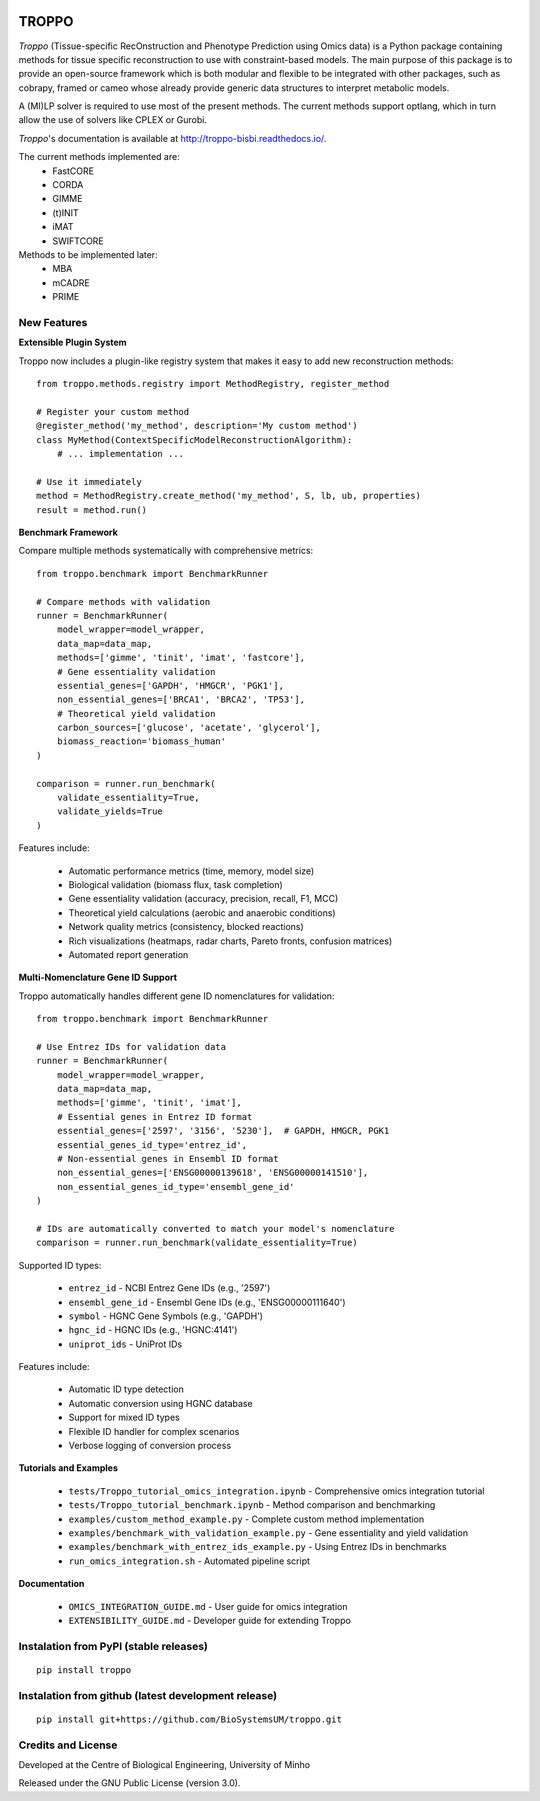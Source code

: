 
|License| |PyPI version|

TROPPO
============

*Troppo* (Tissue-specific RecOnstruction and Phenotype Prediction using Omics data) is a Python package containing methods
for tissue specific reconstruction to use with constraint-based models. The main purpose of this package is to provide
an open-source framework which is both modular and flexible to be integrated with other packages, such as cobrapy, framed
or cameo whose already provide generic data structures to interpret metabolic models.

A (MI)LP solver is required to use most of the present methods. The current methods support optlang, which in turn allow
the use of solvers like CPLEX or Gurobi.

*Troppo*'s documentation is available at http://troppo-bisbi.readthedocs.io/.

The current methods implemented are:
    - FastCORE
    - CORDA
    - GIMME
    - (t)INIT
    - iMAT
    - SWIFTCORE

Methods to be implemented later:
    - MBA
    - mCADRE
    - PRIME

New Features
~~~~~~~~~~~~

**Extensible Plugin System**

Troppo now includes a plugin-like registry system that makes it easy to add new reconstruction methods:

::

    from troppo.methods.registry import MethodRegistry, register_method

    # Register your custom method
    @register_method('my_method', description='My custom method')
    class MyMethod(ContextSpecificModelReconstructionAlgorithm):
        # ... implementation ...

    # Use it immediately
    method = MethodRegistry.create_method('my_method', S, lb, ub, properties)
    result = method.run()

**Benchmark Framework**

Compare multiple methods systematically with comprehensive metrics:

::

    from troppo.benchmark import BenchmarkRunner

    # Compare methods with validation
    runner = BenchmarkRunner(
        model_wrapper=model_wrapper,
        data_map=data_map,
        methods=['gimme', 'tinit', 'imat', 'fastcore'],
        # Gene essentiality validation
        essential_genes=['GAPDH', 'HMGCR', 'PGK1'],
        non_essential_genes=['BRCA1', 'BRCA2', 'TP53'],
        # Theoretical yield validation
        carbon_sources=['glucose', 'acetate', 'glycerol'],
        biomass_reaction='biomass_human'
    )

    comparison = runner.run_benchmark(
        validate_essentiality=True,
        validate_yields=True
    )

Features include:

    - Automatic performance metrics (time, memory, model size)
    - Biological validation (biomass flux, task completion)
    - Gene essentiality validation (accuracy, precision, recall, F1, MCC)
    - Theoretical yield calculations (aerobic and anaerobic conditions)
    - Network quality metrics (consistency, blocked reactions)
    - Rich visualizations (heatmaps, radar charts, Pareto fronts, confusion matrices)
    - Automated report generation

**Multi-Nomenclature Gene ID Support**

Troppo automatically handles different gene ID nomenclatures for validation:

::

    from troppo.benchmark import BenchmarkRunner

    # Use Entrez IDs for validation data
    runner = BenchmarkRunner(
        model_wrapper=model_wrapper,
        data_map=data_map,
        methods=['gimme', 'tinit', 'imat'],
        # Essential genes in Entrez ID format
        essential_genes=['2597', '3156', '5230'],  # GAPDH, HMGCR, PGK1
        essential_genes_id_type='entrez_id',
        # Non-essential genes in Ensembl ID format
        non_essential_genes=['ENSG00000139618', 'ENSG00000141510'],
        non_essential_genes_id_type='ensembl_gene_id'
    )

    # IDs are automatically converted to match your model's nomenclature
    comparison = runner.run_benchmark(validate_essentiality=True)

Supported ID types:

    - ``entrez_id`` - NCBI Entrez Gene IDs (e.g., '2597')
    - ``ensembl_gene_id`` - Ensembl Gene IDs (e.g., 'ENSG00000111640')
    - ``symbol`` - HGNC Gene Symbols (e.g., 'GAPDH')
    - ``hgnc_id`` - HGNC IDs (e.g., 'HGNC:4141')
    - ``uniprot_ids`` - UniProt IDs

Features include:

    - Automatic ID type detection
    - Automatic conversion using HGNC database
    - Support for mixed ID types
    - Flexible ID handler for complex scenarios
    - Verbose logging of conversion process

**Tutorials and Examples**

    - ``tests/Troppo_tutorial_omics_integration.ipynb`` - Comprehensive omics integration tutorial
    - ``tests/Troppo_tutorial_benchmark.ipynb`` - Method comparison and benchmarking
    - ``examples/custom_method_example.py`` - Complete custom method implementation
    - ``examples/benchmark_with_validation_example.py`` - Gene essentiality and yield validation
    - ``examples/benchmark_with_entrez_ids_example.py`` - Using Entrez IDs in benchmarks
    - ``run_omics_integration.sh`` - Automated pipeline script

**Documentation**

    - ``OMICS_INTEGRATION_GUIDE.md`` - User guide for omics integration
    - ``EXTENSIBILITY_GUIDE.md`` - Developer guide for extending Troppo

Instalation from PyPI (stable releases)
~~~~~~~~~~~~~~~~~~~~~~~~~~~~~~~~~~~~~~~

::

    pip install troppo

Instalation from github (latest development release)
~~~~~~~~~~~~~~~~~~~~~~~~~~~~~~~~~~~~~~~~~~~~~~~~~~~~

::

    pip install git+https://github.com/BioSystemsUM/troppo.git



Credits and License
~~~~~~~~~~~~~~~~~~~

Developed at the Centre of Biological Engineering, University of Minho

Released under the GNU Public License (version 3.0).


.. |License| image:: https://img.shields.io/badge/license-GPL%20v3.0-blue.svg
   :target: https://opensource.org/licenses/GPL-3.0
.. |PyPI version| image:: https://badge.fury.io/py/troppo.svg
   :target: https://badge.fury.io/py/troppo
